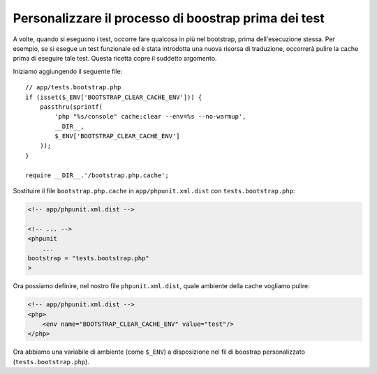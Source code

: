 Personalizzare il processo di boostrap prima dei test
=====================================================

A volte, quando si eseguono i test, occorre fare qualcosa in più nel bootstrap,
prima dell'esecuzione stessa. Per esempio, se si esegue un test funzionale ed è
stata introdotta una nuova risorsa di traduzione, occorrerà pulire la cache
prima di eseguire tale test. Questa ricetta copre il suddetto argomento.

Iniziamo aggiungendo il seguente file::

    // app/tests.bootstrap.php
    if (isset($_ENV['BOOTSTRAP_CLEAR_CACHE_ENV'])) {
        passthru(sprintf(
            'php "%s/console" cache:clear --env=%s --no-warmup',
            __DIR__,
            $_ENV['BOOTSTRAP_CLEAR_CACHE_ENV']
        ));
    }

    require __DIR__.'/bootstrap.php.cache';

Sostituire il file ``bootstrap.php.cache`` in ``app/phpunit.xml.dist``
con ``tests.bootstrap.php``:

.. code-block:: xml

    <!-- app/phpunit.xml.dist -->

    <!-- ... -->
    <phpunit
        ...
    bootstrap = "tests.bootstrap.php"
    >

Ora possiamo definire, nel nostro file ``phpunit.xml.dist``, quale ambiente della cache
vogliamo pulire:

.. code-block:: xml

    <!-- app/phpunit.xml.dist -->
    <php>
        <env name="BOOTSTRAP_CLEAR_CACHE_ENV" value="test"/>
    </php>

Ora abbiamo una variabile di ambiente (come ``$_ENV``) a disposizione
nel fil di boostrap personalizzato (``tests.bootstrap.php``).
